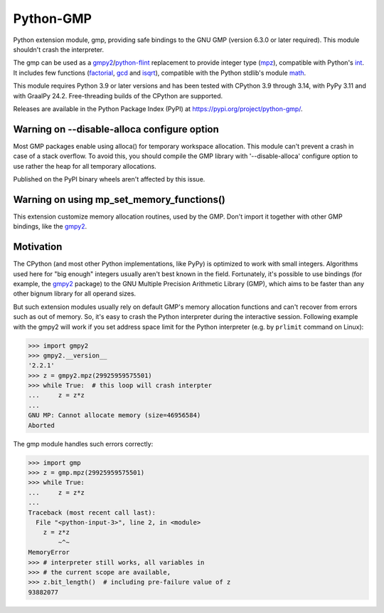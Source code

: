 Python-GMP
==========

Python extension module, gmp, providing safe bindings to the GNU GMP (version
6.3.0 or later required).  This module shouldn't crash the interpreter.

The gmp can be used as a `gmpy2`_/`python-flint`_ replacement to provide
integer type (`mpz`_), compatible with Python's `int`_.  It includes few
functions (`factorial`_, `gcd`_ and `isqrt`_), compatible with the Python
stdlib's module `math`_.

This module requires Python 3.9 or later versions and has been tested with
CPython 3.9 through 3.14, with PyPy 3.11 and with GraalPy 24.2.  Free-threading
builds of the CPython are supported.

Releases are available in the Python Package Index (PyPI) at
https://pypi.org/project/python-gmp/.


Warning on --disable-alloca configure option
--------------------------------------------

Most GMP packages enable using alloca() for temporary workspace allocation.
This module can't prevent a crash in case of a stack overflow.  To avoid this,
you should compile the GMP library with '--disable-alloca' configure option to
use rather the heap for all temporary allocations.

Published on the PyPI binary wheels aren't affected by this issue.


Warning on using mp_set_memory_functions()
------------------------------------------

This extension customize memory allocation routines, used by the GMP.  Don't
import it together with other GMP bindings, like the `gmpy2`_.


Motivation
----------

The CPython (and most other Python implementations, like PyPy) is optimized to
work with small integers.  Algorithms used here for "big enough" integers
usually aren't best known in the field.  Fortunately, it's possible to use
bindings (for example, the `gmpy2`_ package) to the GNU Multiple Precision
Arithmetic Library (GMP), which aims to be faster than any other bignum library
for all operand sizes.

But such extension modules usually rely on default GMP's memory allocation
functions and can't recover from errors such as out of memory.  So, it's easy
to crash the Python interpreter during the interactive session.  Following
example with the gmpy2 will work if you set address space limit for the Python
interpreter (e.g. by ``prlimit`` command on Linux):

.. code:: pycon

   >>> import gmpy2
   >>> gmpy2.__version__
   '2.2.1'
   >>> z = gmpy2.mpz(29925959575501)
   >>> while True:  # this loop will crash interpter
   ...     z = z*z
   ...
   GNU MP: Cannot allocate memory (size=46956584)
   Aborted

The gmp module handles such errors correctly:

.. code:: pycon

   >>> import gmp
   >>> z = gmp.mpz(29925959575501)
   >>> while True:
   ...     z = z*z
   ...
   Traceback (most recent call last):
     File "<python-input-3>", line 2, in <module>
       z = z*z
           ~^~
   MemoryError
   >>> # interpreter still works, all variables in
   >>> # the current scope are available,
   >>> z.bit_length()  # including pre-failure value of z
   93882077

.. _gmpy2: https://pypi.org/project/gmpy2/
.. _python-flint: https://pypi.org/project/python-flint/
.. _mpz: https://python-gmp.readthedocs.io/en/latest/#gmp.mpz
.. _int: https://docs.python.org/3/library/functions.html#int
.. _factorial: https://python-gmp.readthedocs.io/en/latest/#gmp.factorial
.. _gcd: https://python-gmp.readthedocs.io/en/latest/#gmp.gcd
.. _isqrt: https://python-gmp.readthedocs.io/en/latest/#gmp.isqrt
.. _math: https://docs.python.org/3/library/math.html#number-theoretic-functions
